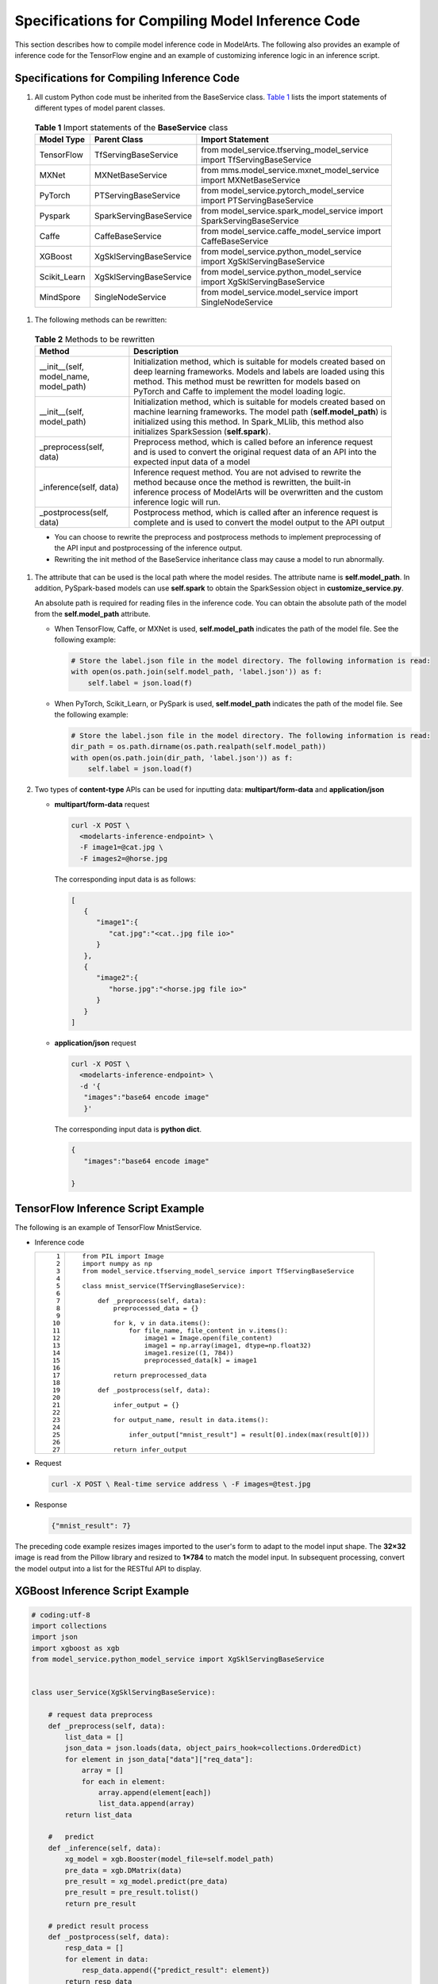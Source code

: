Specifications for Compiling Model Inference Code
=================================================

This section describes how to compile model inference code in ModelArts. The following also provides an example of inference code for the TensorFlow engine and an example of customizing inference logic in an inference script.

Specifications for Compiling Inference Code
-------------------------------------------

#. All custom Python code must be inherited from the BaseService class. `Table 1 <#modelarts_23_0093__en-us_topic_0172466150_table55021545175412>`__ lists the import statements of different types of model parent classes. 

.. _modelarts_23_0093__en-us_topic_0172466150_table55021545175412:

   .. table:: **Table 1** Import statements of the **BaseService** class

      +--------------+-------------------------+------------------------------------------------------------------------+
      | Model Type   | Parent Class            | Import Statement                                                       |
      +==============+=========================+========================================================================+
      | TensorFlow   | TfServingBaseService    | from model_service.tfserving_model_service import TfServingBaseService |
      +--------------+-------------------------+------------------------------------------------------------------------+
      | MXNet        | MXNetBaseService        | from mms.model_service.mxnet_model_service import MXNetBaseService     |
      +--------------+-------------------------+------------------------------------------------------------------------+
      | PyTorch      | PTServingBaseService    | from model_service.pytorch_model_service import PTServingBaseService   |
      +--------------+-------------------------+------------------------------------------------------------------------+
      | Pyspark      | SparkServingBaseService | from model_service.spark_model_service import SparkServingBaseService  |
      +--------------+-------------------------+------------------------------------------------------------------------+
      | Caffe        | CaffeBaseService        | from model_service.caffe_model_service import CaffeBaseService         |
      +--------------+-------------------------+------------------------------------------------------------------------+
      | XGBoost      | XgSklServingBaseService | from model_service.python_model_service import XgSklServingBaseService |
      +--------------+-------------------------+------------------------------------------------------------------------+
      | Scikit_Learn | XgSklServingBaseService | from model_service.python_model_service import XgSklServingBaseService |
      +--------------+-------------------------+------------------------------------------------------------------------+
      | MindSpore    | SingleNodeService       | from model_service.model_service import SingleNodeService              |
      +--------------+-------------------------+------------------------------------------------------------------------+

#. The following methods can be rewritten: 

.. _modelarts_23_0093__en-us_topic_0172466150_table119897712529:

   .. table:: **Table 2** Methods to be rewritten

      +-----------------------------------------+----------------------------------------------------------------------------------------------------------------------------------------------------------------------------------------------------------------------------------------------------------+
      | Method                                  | Description                                                                                                                                                                                                                                              |
      +=========================================+==========================================================================================================================================================================================================================================================+
      | \__init__(self, model_name, model_path) | Initialization method, which is suitable for models created based on deep learning frameworks. Models and labels are loaded using this method. This method must be rewritten for models based on PyTorch and Caffe to implement the model loading logic. |
      +-----------------------------------------+----------------------------------------------------------------------------------------------------------------------------------------------------------------------------------------------------------------------------------------------------------+
      | \__init__(self, model_path)             | Initialization method, which is suitable for models created based on machine learning frameworks. The model path (**self.model_path**) is initialized using this method. In Spark_MLlib, this method also initializes SparkSession (**self.spark**).     |
      +-----------------------------------------+----------------------------------------------------------------------------------------------------------------------------------------------------------------------------------------------------------------------------------------------------------+
      | \_preprocess(self, data)                | Preprocess method, which is called before an inference request and is used to convert the original request data of an API into the expected input data of a model                                                                                        |
      +-----------------------------------------+----------------------------------------------------------------------------------------------------------------------------------------------------------------------------------------------------------------------------------------------------------+
      | \_inference(self, data)                 | Inference request method. You are not advised to rewrite the method because once the method is rewritten, the built-in inference process of ModelArts will be overwritten and the custom inference logic will run.                                       |
      +-----------------------------------------+----------------------------------------------------------------------------------------------------------------------------------------------------------------------------------------------------------------------------------------------------------+
      | \_postprocess(self, data)               | Postprocess method, which is called after an inference request is complete and is used to convert the model output to the API output                                                                                                                     |
      +-----------------------------------------+----------------------------------------------------------------------------------------------------------------------------------------------------------------------------------------------------------------------------------------------------------+

   |image1|

   -  You can choose to rewrite the preprocess and postprocess methods to implement preprocessing of the API input and postprocessing of the inference output.
   -  Rewriting the init method of the BaseService inheritance class may cause a model to run abnormally.

#. The attribute that can be used is the local path where the model resides. The attribute name is **self.model_path**. In addition, PySpark-based models can use **self.spark** to obtain the SparkSession object in **customize_service.py**.\ |image2|

   An absolute path is required for reading files in the inference code. You can obtain the absolute path of the model from the **self.model_path** attribute.

   -  When TensorFlow, Caffe, or MXNet is used, **self.model_path** indicates the path of the model file. See the following example:

      .. code-block::

         # Store the label.json file in the model directory. The following information is read:
         with open(os.path.join(self.model_path, 'label.json')) as f:
             self.label = json.load(f)

   -  When PyTorch, Scikit_Learn, or PySpark is used, **self.model_path** indicates the path of the model file. See the following example:

      .. code-block::

         # Store the label.json file in the model directory. The following information is read:
         dir_path = os.path.dirname(os.path.realpath(self.model_path))
         with open(os.path.join(dir_path, 'label.json')) as f:
             self.label = json.load(f)

#. Two types of **content-type** APIs can be used for inputting data: **multipart/form-data** and **application/json**

   -  **multipart/form-data** request

      .. code-block::

         curl -X POST \
           <modelarts-inference-endpoint> \
           -F image1=@cat.jpg \
           -F images2=@horse.jpg

      The corresponding input data is as follows:

      .. code-block::

         [
            {
               "image1":{
                  "cat.jpg":"<cat..jpg file io>"
               }
            },
            {
               "image2":{
                  "horse.jpg":"<horse.jpg file io>"
               }
            }
         ]

   -  **application/json** request

      .. code-block::

          curl -X POST \
            <modelarts-inference-endpoint> \
            -d '{
             "images":"base64 encode image"
             }'

      The corresponding input data is **python dict**.

      .. code-block::

          {
             "images":"base64 encode image"

          }

TensorFlow Inference Script Example
-----------------------------------

The following is an example of TensorFlow MnistService.

-  Inference code

   +-----------------------------------+-------------------------------------------------------------------------------+
   | ::                                | ::                                                                            |
   |                                   |                                                                               |
   |     1                             |    from PIL import Image                                                      |
   |     2                             |    import numpy as np                                                         |
   |     3                             |    from model_service.tfserving_model_service import TfServingBaseService     |
   |     4                             |                                                                               |
   |     5                             |    class mnist_service(TfServingBaseService):                                 |
   |     6                             |                                                                               |
   |     7                             |        def _preprocess(self, data):                                           |
   |     8                             |            preprocessed_data = {}                                             |
   |     9                             |                                                                               |
   |    10                             |            for k, v in data.items():                                          |
   |    11                             |                for file_name, file_content in v.items():                      |
   |    12                             |                    image1 = Image.open(file_content)                          |
   |    13                             |                    image1 = np.array(image1, dtype=np.float32)                |
   |    14                             |                    image1.resize((1, 784))                                    |
   |    15                             |                    preprocessed_data[k] = image1                              |
   |    16                             |                                                                               |
   |    17                             |            return preprocessed_data                                           |
   |    18                             |                                                                               |
   |    19                             |        def _postprocess(self, data):                                          |
   |    20                             |                                                                               |
   |    21                             |            infer_output = {}                                                  |
   |    22                             |                                                                               |
   |    23                             |            for output_name, result in data.items():                           |
   |    24                             |                                                                               |
   |    25                             |                infer_output["mnist_result"] = result[0].index(max(result[0])) |
   |    26                             |                                                                               |
   |    27                             |            return infer_output                                                |
   +-----------------------------------+-------------------------------------------------------------------------------+

-  Request

   .. code-block::

      curl -X POST \ Real-time service address \ -F images=@test.jpg

-  Response

   .. code-block::

      {"mnist_result": 7}

The preceding code example resizes images imported to the user's form to adapt to the model input shape. The **32×32** image is read from the Pillow library and resized to **1×784** to match the model input. In subsequent processing, convert the model output into a list for the RESTful API to display.

XGBoost Inference Script Example
--------------------------------

.. code-block::

   # coding:utf-8
   import collections
   import json
   import xgboost as xgb
   from model_service.python_model_service import XgSklServingBaseService


   class user_Service(XgSklServingBaseService):

       # request data preprocess
       def _preprocess(self, data):
           list_data = []
           json_data = json.loads(data, object_pairs_hook=collections.OrderedDict)
           for element in json_data["data"]["req_data"]:
               array = []
               for each in element:
                   array.append(element[each])
                   list_data.append(array)
           return list_data

       #   predict
       def _inference(self, data):
           xg_model = xgb.Booster(model_file=self.model_path)
           pre_data = xgb.DMatrix(data)
           pre_result = xg_model.predict(pre_data)
           pre_result = pre_result.tolist()
           return pre_result

       # predict result process
       def _postprocess(self, data):
           resp_data = []
           for element in data:
               resp_data.append({"predict_result": element})
           return resp_data

Inference Script Example of the Custom Inference Logic
------------------------------------------------------

First, define a dependency package in the configuration file. For details, see `Example of a Model Configuration File Using a Custom Dependency Package <../model_package_specifications/specifications_for_compiling_the_model_configuration_file.html#modelarts_23_0092__en-us_topic_0172466149_section119911955122011>`__. Then, use the following code example to implement the loading and inference of the model in **saved_model** format.

+-----------------------------------+--------------------------------------------------------------------------------------------------------------------------+
| ::                                | ::                                                                                                                       |
|                                   |                                                                                                                          |
|      1                            |    # -*- coding: utf-8 -*-                                                                                               |
|      2                            |    import json                                                                                                           |
|      3                            |    import os                                                                                                             |
|      4                            |    import threading                                                                                                      |
|      5                            |                                                                                                                          |
|      6                            |    import numpy as np                                                                                                    |
|      7                            |    import tensorflow as tf                                                                                               |
|      8                            |    from PIL import Image                                                                                                 |
|      9                            |                                                                                                                          |
|     10                            |    from model_service.tfserving_model_service import TfServingBaseService                                                |
|     11                            |    import logging                                                                                                        |
|     12                            |                                                                                                                          |
|     13                            |    logger = logging.getLogger(__name__)                                                                                  |
|     14                            |                                                                                                                          |
|     15                            |                                                                                                                          |
|     16                            |    class MnistService(TfServingBaseService):                                                                             |
|     17                            |                                                                                                                          |
|     18                            |        def __init__(self, model_name, model_path):                                                                       |
|     19                            |            self.model_name = model_name                                                                                  |
|     20                            |            self.model_path = model_path                                                                                  |
|     21                            |            self.model_inputs = {}                                                                                        |
|     22                            |            self.model_outputs = {}                                                                                       |
|     23                            |                                                                                                                          |
|     24                            |           # The label file can be loaded here and used in the post-processing function.                                  |
|     25                            |            # Directories for storing the label.txt file on OBS and in the model package                                  |
|     26                            |                                                                                                                          |
|     27                            |            # with open(os.path.join(self.model_path, 'label.txt')) as f:                                                 |
|     28                            |            #     self.label = json.load(f)                                                                               |
|     29                            |                                                                                                                          |
|     30                            |            # Load the model in saved_model format in non-blocking mode to prevent blocking timeout.                      |
|     31                            |            thread = threading.Thread(target=self.get_tf_sess)                                                            |
|     32                            |            thread.start()                                                                                                |
|     33                            |                                                                                                                          |
|     34                            |        def get_tf_sess(self):                                                                                            |
|     35                            |            # Load the model in saved_model format.                                                                       |
|     36                            |                                                                                                                          |
|     37                            |           # The session will be reused. Do not use the with statement.                                                   |
|     38                            |            sess = tf.Session(graph=tf.Graph())                                                                           |
|     39                            |            meta_graph_def = tf.saved_model.loader.load(sess, [tf.saved_model.tag_constants.SERVING], self.model_path)    |
|     40                            |            signature_defs = meta_graph_def.signature_def                                                                 |
|     41                            |                                                                                                                          |
|     42                            |            self.sess = sess                                                                                              |
|     43                            |                                                                                                                          |
|     44                            |            signature = []                                                                                                |
|     45                            |                                                                                                                          |
|     46                            |            # only one signature allowed                                                                                  |
|     47                            |            for signature_def in signature_defs:                                                                          |
|     48                            |                signature.append(signature_def)                                                                           |
|     49                            |            if len(signature) == 1:                                                                                       |
|     50                            |                model_signature = signature[0]                                                                            |
|     51                            |            else:                                                                                                         |
|     52                            |                logger.warning("signatures more than one, use serving_default signature")                                 |
|     53                            |                model_signature = tf.saved_model.signature_constants.DEFAULT_SERVING_SIGNATURE_DEF_KEY                    |
|     54                            |                                                                                                                          |
|     55                            |            logger.info("model signature: %s", model_signature)                                                           |
|     56                            |                                                                                                                          |
|     57                            |            for signature_name in meta_graph_def.signature_def[model_signature].inputs:                                   |
|     58                            |                tensorinfo = meta_graph_def.signature_def[model_signature].inputs[signature_name]                         |
|     59                            |                name = tensorinfo.name                                                                                    |
|     60                            |                op = self.sess.graph.get_tensor_by_name(name)                                                             |
|     61                            |                self.model_inputs[signature_name] = op                                                                    |
|     62                            |                                                                                                                          |
|     63                            |            logger.info("model inputs: %s", self.model_inputs)                                                            |
|     64                            |                                                                                                                          |
|     65                            |            for signature_name in meta_graph_def.signature_def[model_signature].outputs:                                  |
|     66                            |                tensorinfo = meta_graph_def.signature_def[model_signature].outputs[signature_name]                        |
|     67                            |                name = tensorinfo.name                                                                                    |
|     68                            |                op = self.sess.graph.get_tensor_by_name(name)                                                             |
|     69                            |                                                                                                                          |
|     70                            |                self.model_outputs[signature_name] = op                                                                   |
|     71                            |                                                                                                                          |
|     72                            |            logger.info("model outputs: %s", self.model_outputs)                                                          |
|     73                            |                                                                                                                          |
|     74                            |        def _preprocess(self, data):                                                                                      |
|     75                            |            # Two request modes using HTTPS                                                                               |
|     76                            |            # 1. The request in form-data file format is as follows: data = {"Request key value":{"File name":<File io>}} |
|     77                            |           # 2. Request in JSON format is as follows: data = json.loads("JSON body transferred by the API")               |
|     78                            |            preprocessed_data = {}                                                                                        |
|     79                            |                                                                                                                          |
|     80                            |            for k, v in data.items():                                                                                     |
|     81                            |                for file_name, file_content in v.items():                                                                 |
|     82                            |                    image1 = Image.open(file_content)                                                                     |
|     83                            |                    image1 = np.array(image1, dtype=np.float32)                                                           |
|     84                            |                    image1.resize((1, 28, 28))                                                                            |
|     85                            |                    preprocessed_data[k] = image1                                                                         |
|     86                            |                                                                                                                          |
|     87                            |            return preprocessed_data                                                                                      |
|     88                            |                                                                                                                          |
|     89                            |        def _inference(self, data):                                                                                       |
|     90                            |                                                                                                                          |
|     91                            |            feed_dict = {}                                                                                                |
|     92                            |            for k, v in data.items():                                                                                     |
|     93                            |                if k not in self.model_inputs.keys():                                                                     |
|     94                            |                    logger.error("input key %s is not in model inputs %s", k, list(self.model_inputs.keys()))             |
|     95                            |                    raise Exception("input key %s is not in model inputs %s" % (k, list(self.model_inputs.keys())))       |
|     96                            |                feed_dict[self.model_inputs[k]] = v                                                                       |
|     97                            |                                                                                                                          |
|     98                            |            result = self.sess.run(self.model_outputs, feed_dict=feed_dict)                                               |
|     99                            |            logger.info('predict result : ' + str(result))                                                                |
|    100                            |                                                                                                                          |
|    101                            |            return result                                                                                                 |
|    102                            |                                                                                                                          |
|    103                            |        def _postprocess(self, data):                                                                                     |
|    104                            |            infer_output = {"mnist_result": []}                                                                           |
|    105                            |            for output_name, results in data.items():                                                                     |
|    106                            |                                                                                                                          |
|    107                            |                for result in results:                                                                                    |
|    108                            |                    infer_output["mnist_result"].append(np.argmax(result))                                                |
|    109                            |                                                                                                                          |
|    110                            |            return infer_output                                                                                           |
|    111                            |                                                                                                                          |
|    112                            |        def __del__(self):                                                                                                |
|    113                            |            self.sess.close()                                                                                             |
+-----------------------------------+--------------------------------------------------------------------------------------------------------------------------+

MindSpore Inference Script Example
----------------------------------

+-----------------------------------+-----------------------------------------------------------------------------------+
| ::                                | ::                                                                                |
|                                   |                                                                                   |
|     1                             |    import threading                                                               |
|     2                             |                                                                                   |
|     3                             |    import mindspore                                                               |
|     4                             |    import mindspore.nn as nn                                                      |
|     5                             |    import numpy as np                                                             |
|     6                             |    import logging                                                                 |
|     7                             |    from mindspore import Tensor, context                                          |
|     8                             |    from mindspore.common.initializer import Normal                                |
|     9                             |    from mindspore.train.serialization import load_checkpoint, load_param_into_net |
|    10                             |    from model_service.model_service import SingleNodeService                      |
|    11                             |    from PIL import Image                                                          |
|    12                             |                                                                                   |
|    13                             |    logger = logging.getLogger(__name__)                                           |
|    14                             |    logger.setLevel(logging.INFO)                                                  |
|    15                             |                                                                                   |
|    16                             |                                                                                   |
|    17                             |                                                                                   |
|    18                             |    context.set_context(mode=context.GRAPH_MODE, device_target="Ascend")           |
|    19                             |                                                                                   |
|    20                             |                                                                                   |
|    21                             |    class LeNet5(nn.Cell):                                                         |
|    22                             |        """Lenet network structure."""                                             |
|    23                             |                                                                                   |
|    24                             |        # define the operator required                                             |
|    25                             |        def __init__(self, num_class=10, num_channel=1):                           |
|    26                             |            super(LeNet5, self).__init__()                                         |
|    27                             |            self.conv1 = nn.Conv2d(num_channel, 6, 5, pad_mode='valid')            |
|    28                             |            self.conv2 = nn.Conv2d(6, 16, 5, pad_mode='valid')                     |
|    29                             |            self.fc1 = nn.Dense(16 * 5 * 5, 120, weight_init=Normal(0.02))         |
|    30                             |            self.fc2 = nn.Dense(120, 84, weight_init=Normal(0.02))                 |
|    31                             |            self.fc3 = nn.Dense(84, num_class, weight_init=Normal(0.02))           |
|    32                             |            self.relu = nn.ReLU()                                                  |
|    33                             |            self.max_pool2d = nn.MaxPool2d(kernel_size=2, stride=2)                |
|    34                             |            self.flatten = nn.Flatten()                                            |
|    35                             |                                                                                   |
|    36                             |        # use the preceding operators to construct networks                        |
|    37                             |        def construct(self, x):                                                    |
|    38                             |            x = self.max_pool2d(self.relu(self.conv1(x)))                          |
|    39                             |            x = self.max_pool2d(self.relu(self.conv2(x)))                          |
|    40                             |            x = self.flatten(x)                                                    |
|    41                             |            x = self.relu(self.fc1(x))                                             |
|    42                             |            x = self.relu(self.fc2(x))                                             |
|    43                             |            x = self.fc3(x)                                                        |
|    44                             |            return x                                                               |
|    45                             |                                                                                   |
|    46                             |                                                                                   |
|    47                             |    class mnist_service(SingleNodeService):                                        |
|    48                             |        def __init__(self, model_name, model_path):                                |
|    49                             |            self.model_name = model_name                                           |
|    50                             |            self.model_path = model_path                                           |
|    51                             |            logger.info("self.model_name:%s self.model_path: %s", self.model_name, |
|    52                             |                        self.model_path)                                           |
|    53                             |            self.network = None                                                    |
|    54                             |            # Load the model in non-blocking mode to prevent blocking timeout.     |
|    55                             |            thread = threading.Thread(target=self.load_model)                      |
|    56                             |            thread.start()                                                         |
|    57                             |                                                                                   |
|    58                             |        def load_model(self):                                                      |
|    59                             |            logger.info("load network ... \n")                                     |
|    60                             |            self.network = LeNet5()                                                |
|    61                             |            ckpt_file = self.model_path + "/checkpoint_lenet_1-1_1875.ckpt"        |
|    62                             |            logger.info("ckpt_file: %s", ckpt_file)                                |
|    63                             |            param_dict = load_checkpoint(ckpt_file)                                |
|    64                             |            load_param_into_net(self.network, param_dict)                          |
|    65                             |            logger.info("load network successfully ! \n")                          |
|    66                             |                                                                                   |
|    67                             |        def _preprocess(self, input_data):                                         |
|    68                             |            preprocessed_result = {}                                               |
|    69                             |            images = []                                                            |
|    70                             |            for k, v in input_data.items():                                        |
|    71                             |                for file_name, file_content in v.items():                          |
|    72                             |                    image1 = Image.open(file_content)                              |
|    73                             |                    image1 = image1.resize((1, 32 * 32))                           |
|    74                             |                    image1 = np.array(image1, dtype=np.float32)                    |
|    75                             |                    images.append(image1)                                          |
|    76                             |                                                                                   |
|    77                             |            images = np.array(images, dtype=np.float32)                            |
|    78                             |            logger.info(images.shape)                                              |
|    79                             |            images.resize([len(input_data), 1, 32, 32])                            |
|    80                             |            logger.info("images shape: %s", images.shape)                          |
|    81                             |            inputs = Tensor(images, mindspore.float32)                             |
|    82                             |            preprocessed_result['images'] = inputs                                 |
|    83                             |                                                                                   |
|    84                             |            return preprocessed_result                                             |
|    85                             |                                                                                   |
|    86                             |        def _inference(self, preprocessed_result):                                 |
|    87                             |            inference_result = self.network(preprocessed_result['images'])         |
|    88                             |            return inference_result                                                |
|    89                             |                                                                                   |
|    90                             |        def _postprocess(self, inference_result):                                  |
|    91                             |            return str(inference_result)                                           |
+-----------------------------------+-----------------------------------------------------------------------------------+



.. |image1| image:: /_static/images/note_3.0-en-us.png
.. |image2| image:: /_static/images/note_3.0-en-us.png
